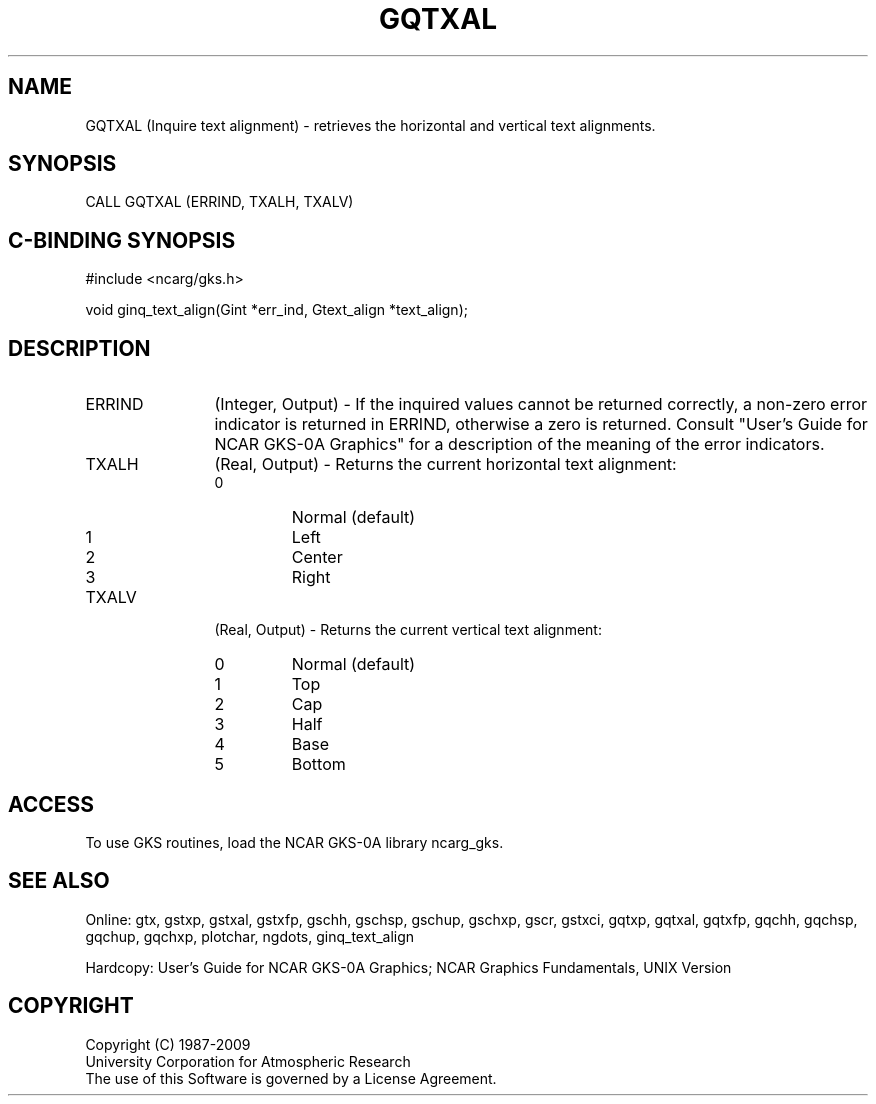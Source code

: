 .\"
.\"	$Id: gqtxal.m,v 1.16 2008-12-23 00:03:03 haley Exp $
.\"
.TH GQTXAL 3NCARG "March 1993" UNIX "NCAR GRAPHICS"
.SH NAME
GQTXAL (Inquire text alignment) - retrieves the horizontal and vertical
text alignments.
.SH SYNOPSIS
CALL GQTXAL (ERRIND, TXALH, TXALV)
.SH C-BINDING SYNOPSIS
#include <ncarg/gks.h>
.sp
void ginq_text_align(Gint *err_ind, Gtext_align *text_align);
.SH DESCRIPTION
.IP ERRIND 12
(Integer, Output) - If the inquired values cannot be returned correctly,
a non-zero error indicator is returned in ERRIND, otherwise a zero is returned.
Consult "User's Guide for NCAR GKS-0A Graphics" for a description of the
meaning of the error indicators.
.IP TXALH 12
(Real, Output) - Returns the current horizontal text alignment:
.RS
.IP 0 
Normal (default)
.IP 1 
Left
.IP 2 
Center
.IP 3 
Right
.RE
.IP TXALV 12
(Real, Output) - Returns the current vertical text alignment:
.RS
.IP 0 
Normal (default)
.IP 1 
Top
.IP 2 
Cap
.IP 3 
Half
.IP 4 
Base
.IP 5 
Bottom
.RE
.SH ACCESS
To use GKS routines, load the NCAR GKS-0A library ncarg_gks.
.SH SEE ALSO
Online: 
gtx, gstxp, gstxal, gstxfp, gschh, gschsp, gschup, 
gschxp, gscr, gstxci, gqtxp, gqtxal, gqtxfp, gqchh, 
gqchsp, gqchup, gqchxp, plotchar, ngdots, ginq_text_align
.sp
Hardcopy: 
User's Guide for NCAR GKS-0A Graphics;
NCAR Graphics Fundamentals, UNIX Version
.SH COPYRIGHT
Copyright (C) 1987-2009
.br
University Corporation for Atmospheric Research
.br
The use of this Software is governed by a License Agreement.
